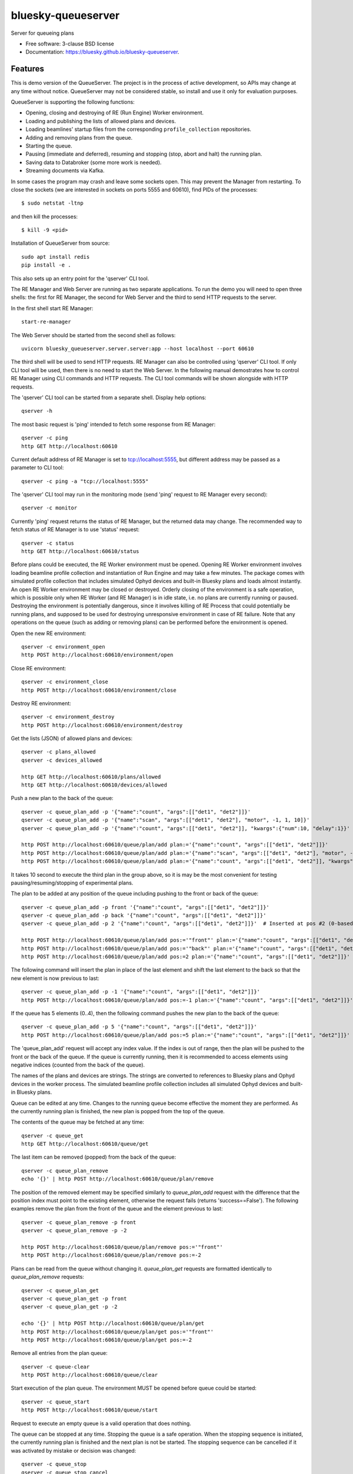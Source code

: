 ===================
bluesky-queueserver
===================

.. image:: https://img.shields.io/travis/bluesky/bluesky-queueserver.svg
        :target: https://travis-ci.org/bluesky/bluesky-queueserver

.. image:: https://img.shields.io/pypi/v/bluesky-queueserver.svg
        :target: https://pypi.python.org/pypi/bluesky-queueserver

.. image:: https://img.shields.io/codecov/c/github/bluesky/bluesky-queueserve
        :target: https://codecov.io/gh/bluesky/bluesky-queueserve


Server for queueing plans

* Free software: 3-clause BSD license
* Documentation: https://bluesky.github.io/bluesky-queueserver.

Features
--------

This is demo version of the QueueServer. The project is in the process of active development, so
APIs may change at any time without notice. QueueServer may not be considered stable, so install
and use it only for evaluation purposes.

QueueServer is supporting the following functions:


- Opening, closing and destroying of RE (Run Engine) Worker environment.

- Loading and publishing the lists of allowed plans and devices.

- Loading beamlines' startup files from the corresponding ``profile_collection`` repositories.

- Adding and removing plans from the queue.

- Starting the queue.

- Pausing (immediate and deferred), resuming and stopping (stop, abort and halt) the running plan.

- Saving data to Databroker (some more work is needed).

- Streaming documents via Kafka.


In some cases the program may crash and leave some sockets open. This may prevent the Manager from
restarting. To close the sockets (we are interested in sockets on ports 5555 and 60610), find
PIDs of the processes::

  $ sudo netstat -ltnp

and then kill the processes::

  $ kill -9 <pid>

Installation of QueueServer from source::

  sudo apt install redis
  pip install -e .

This also sets up an entry point for the 'qserver' CLI tool.

The RE Manager and Web Server are running as two separate applications. To run the demo you will need to open
three shells: the first for RE Manager, the second for Web Server and the third to send HTTP requests to
the server.

In the first shell start RE Manager::

  start-re-manager

The Web Server should be started from the second shell as follows::

  uvicorn bluesky_queueserver.server.server:app --host localhost --port 60610

The third shell will be used to send HTTP requests. RE Manager can also be controlled using 'qserver' CLI
tool. If only CLI tool will be used, then there is no need to start the Web Server. In the following manual
demostrates how to control RE Manager using CLI commands and HTTP requests. The CLI tool commands will be
shown alongside with HTTP requests.

The 'qserver' CLI tool can be started from a separate shell. Display help options::

  qserver -h

The most basic request is 'ping' intended to fetch some response from RE Manager::

  qserver -c ping
  http GET http://localhost:60610

Current default address of RE Manager is set to tcp://localhost:5555, but different
address may be passed as a parameter to CLI tool::

  qserver -c ping -a "tcp://localhost:5555"

The 'qserver' CLI tool may run in the monitoring mode (send 'ping' request to RE Manager every second)::

  qserver -c monitor

Currently 'ping' request returns the status of RE Manager, but the returned data may change. The recommended
way to fetch status of RE Manager is to use 'status' request::

  qserver -c status
  http GET http://localhost:60610/status

Before plans could be executed, the RE Worker environment must be opened. Opening RE Worker environment
involves loading beamline profile collection and instantiation of Run Engine and may take a few minutes.
The package comes with simulated profile collection that includes simulated Ophyd devices and built-in
Bluesky plans and loads almost instantly. An open RE Worker environment may be closed or destroyed.
Orderly closing of the environment is a safe operation, which is possible only when RE Worker
(and RE Manager) is in idle state, i.e. no plans are currently running or paused. Destroying
the environment is potentially dangerous, since it involves killing of RE Process that could potentially
be running plans, and supposed to be used for destroying unresponsive environment in case of RE failure.
Note that any operations on the queue (such as adding or removing plans) can be performed before
the environment is opened.

Open the new RE environment::

  qserver -c environment_open
  http POST http://localhost:60610/environment/open

Close RE environment::

  qserver -c environment_close
  http POST http://localhost:60610/environment/close

Destroy RE environment::

  qserver -c environment_destroy
  http POST http://localhost:60610/environment/destroy

Get the lists (JSON) of allowed plans and devices::

  qserver -c plans_allowed
  qserver -c devices_allowed

  http GET http://localhost:60610/plans/allowed
  http GET http://localhost:60610/devices/allowed

Push a new plan to the back of the queue::

  qserver -c queue_plan_add -p '{"name":"count", "args":[["det1", "det2"]]}'
  qserver -c queue_plan_add -p '{"name":"scan", "args":[["det1", "det2"], "motor", -1, 1, 10]}'
  qserver -c queue_plan_add -p '{"name":"count", "args":[["det1", "det2"]], "kwargs":{"num":10, "delay":1}}'

  http POST http://localhost:60610/queue/plan/add plan:='{"name":"count", "args":[["det1", "det2"]]}'
  http POST http://localhost:60610/queue/plan/add plan:='{"name":"scan", "args":[["det1", "det2"], "motor", -1, 1, 10]}'
  http POST http://localhost:60610/queue/plan/add plan:='{"name":"count", "args":[["det1", "det2"]], "kwargs":{"num":10, "delay":1}}'

It takes 10 second to execute the third plan in the group above, so it is may be the most convenient for testing
pausing/resuming/stopping of experimental plans.

The plan to be added at any position of the queue including pushing to the front or back of the queue::

  qserver -c queue_plan_add -p front '{"name":"count", "args":[["det1", "det2"]]}'
  qserver -c queue_plan_add -p back '{"name":"count", "args":[["det1", "det2"]]}'
  qserver -c queue_plan_add -p 2 '{"name":"count", "args":[["det1", "det2"]]}'  # Inserted at pos #2 (0-based)

  http POST http://localhost:60610/queue/plan/add pos:='"front"' plan:='{"name":"count", "args":[["det1", "det2"]]}'
  http POST http://localhost:60610/queue/plan/add pos:='"back"' plan:='{"name":"count", "args":[["det1", "det2"]]}'
  http POST http://localhost:60610/queue/plan/add pos:=2 plan:='{"name":"count", "args":[["det1", "det2"]]}'

The following command will insert the plan in place of the last element and shift the last element to
the back so that the new element is now previous to last::

  qserver -c queue_plan_add -p -1 '{"name":"count", "args":[["det1", "det2"]]}'
  http POST http://localhost:60610/queue/plan/add pos:=-1 plan:='{"name":"count", "args":[["det1", "det2"]]}'

If the queue has 5 elements (0..4), then the following command pushes the new plan to the back of the queue::

  qserver -c queue_plan_add -p 5 '{"name":"count", "args":[["det1", "det2"]]}'
  http POST http://localhost:60610/queue/plan/add pos:=5 plan:='{"name":"count", "args":[["det1", "det2"]]}'

The 'queue_plan_add' request will accept any index value. If the index is out of range, then the plan will
be pushed to the front or the back of the queue. If the queue is currently running, then it is recommended
to access elements using negative indices (counted from the back of the queue).

The names of the plans and devices are strings. The strings are converted to references to Bluesky plans and
Ophyd devices in the worker process. The simulated beamline profile collection includes all simulated
Ophyd devices and built-in Bluesky plans.

Queue can be edited at any time. Changes to the running queue become effective the moment they are
performed. As the currently running plan is finished, the new plan is popped from the top of the queue.

The contents of the queue may be fetched at any time::

  qserver -c queue_get
  http GET http://localhost:60610/queue/get

The last item can be removed (popped) from the back of the queue::

  qserver -c queue_plan_remove
  echo '{}' | http POST http://localhost:60610/queue/plan/remove

The position of the removed element may be specified similarly to `queue_plan_add` request with the difference
that the position index must point to the existing element, otherwise the request fails (returns 'success==False').
The following examples remove the plan from the front of the queue and the element previous to last::

  qserver -c queue_plan_remove -p front
  qserver -c queue_plan_remove -p -2

  http POST http://localhost:60610/queue/plan/remove pos:='"front"'
  http POST http://localhost:60610/queue/plan/remove pos:=-2

Plans can be read from the queue without changing it. `queue_plan_get` requests are formatted identically to
`queue_plan_remove` requests::

  qserver -c queue_plan_get
  qserver -c queue_plan_get -p front
  qserver -c queue_plan_get -p -2

  echo '{}' | http POST http://localhost:60610/queue/plan/get
  http POST http://localhost:60610/queue/plan/get pos:='"front"'
  http POST http://localhost:60610/queue/plan/get pos:=-2

Remove all entries from the plan queue::

  qserver -c queue-clear
  http POST http://localhost:60610/queue/clear

Start execution of the plan queue. The environment MUST be opened before queue could be started::

  qserver -c queue_start
  http POST http://localhost:60610/queue/start

Request to execute an empty queue is a valid operation that does nothing.

The queue can be stopped at any time. Stopping the queue is a safe operation. When the stopping
sequence is initiated, the currently running plan is finished and the next plan is not be started.
The stopping sequence can be cancelled if it was activated by mistake or decision was changed::

  qserver -c queue_stop
  qserver -c queue_stop_cancel

  http POST http://localhost:60610/queue/stop
  http POST http://localhost:60610/queue/stop/cancel

While a plan in a queue is executed, operation Run Engine can be paused. In the unlikely event
if the request to pause is received while RunEngine is transitioning between two plans, the request
may be rejected by the RE Worker. In this case it needs to be repeated. If Run Engine is in the paused
state, plan execution can be resumed, aborted, stopped or halted. If the plan is aborted, stopped
or halted, it is not removed from the plan queue (it remains the first in the queue) and execution
of the queue is stopped. Execution of the queue may be started again if needed.

Running plan can be paused immediately (returns to the last checkpoint in the plan) or at the next
checkpoint (deferred pause)::

  qserver -c re_pause -p immediate
  qserver -c re_pause -p deferred

  http POST http://localhost:60610/re/pause option="immediate"
  http POST http://localhost:60610/re/pause option="deferred"

Resuming, aborting, stopping or halting of currently executed plan::

  qserver -c re_resume
  qserver -c re_stop
  qserver -c re_abort
  qserver -c re_halt

  http POST http://localhost:60610/re/resume
  http POST http://localhost:60610/re/stop
  http POST http://localhost:60610/re/abort
  http POST http://localhost:60610/re_halt

There is minimal user protection features implemented that will prevent execution of
the commands that are not supported in current state of the server. Error messages are printed
in the terminal that is running the server along with output of Run Engine.

Data on executed plans, including stopped plans, is recorded in the history. History can
be downloaded at any time::

  qserver -c history_get
  http GET http://localhost:60610/history/get

History is not intended for long-term storage. It can be cleared at any time::

  qserver -c history_clear
  http POST http://localhost:60610/history/clear

Stop RE Manager (exit RE Manager application). There are two options: safe request that is rejected
when the queue is running or a plan is paused::

  qserver -c manager_stop
  qserver -c manager_stop -p safe_on

  echo '{}' | http POST http://localhost:60610/manager/stop
  http POST http://localhost:60610/manager/stop option="safe_on"

Manager can be also stopped at any time using unsafe stop, which causes current RE Worker to be
destroyed even if a plan is running::

  qserver -c manager_stop -p safe_off
  http POST http://localhost:60610/manager/stop option="safe_off"

The 'test_manager_kill' request is designed specifically for testing ability of RE Watchdog
to restart malfunctioning RE Manager process. This command stops event loop of RE Manager process
and causes RE Watchdog to restart the process (currently after 5 seconds). RE Manager
process is expected to fully recover its state, so that the restart does not affect
running or paused plans or the state of the queue. Another potential use of the request
is to test handling of communication timeouts, since RE Manager does not respond to the request::

  qserver -c test_manager_kill
  http POST http://localhost:60610/test/manager/kill
